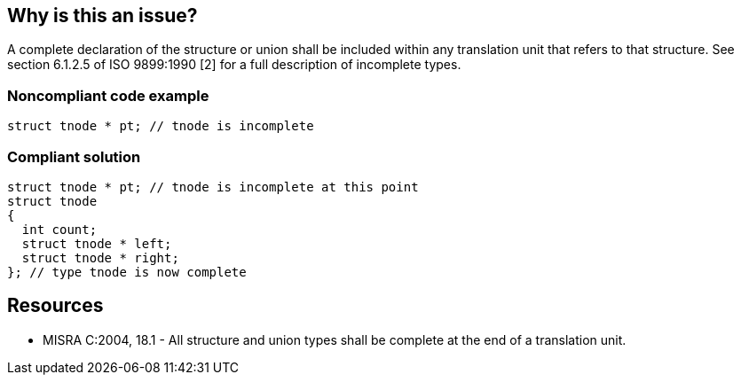== Why is this an issue?

A complete declaration of the structure or union shall be included within any translation unit that refers to that structure. See section 6.1.2.5 of ISO 9899:1990 [2] for a full description of incomplete types.


=== Noncompliant code example

[source,cpp]
----
struct tnode * pt; // tnode is incomplete
----


=== Compliant solution

[source,cpp]
----
struct tnode * pt; // tnode is incomplete at this point
struct tnode
{
  int count;
  struct tnode * left;
  struct tnode * right;
}; // type tnode is now complete
----


== Resources

* MISRA C:2004, 18.1 - All structure and union types shall be complete at the end of a translation unit.


ifdef::env-github,rspecator-view[]

'''
== Implementation Specification
(visible only on this page)

=== Message

Complete the declaration of [struct|union] 'xxx'.


'''
== Comments And Links
(visible only on this page)

=== on 17 Oct 2014, 14:53:40 Ann Campbell wrote:
\[~samuel.mercier]

* Message: in my experience, structs are often defined in headers, so it may not be a matter of completing so much as providing, i.e. adding the header include that contains the definition
* Are you sure this is Maintainability? Can bad things happen if the struct definition is not available in the translation unit?

=== on 22 Oct 2014, 15:09:10 Samuel Mercier wrote:
\[~ann.campbell.2]

* It is a good practice to define a type only once in a header, but this is not the scope of this rule.
* Incomplete types (known as opaque types) can exist and can be used as long as you don't need to know their size or to access a field. Nothing bad can happen. You will only get compile time error if you try to allocate a space for them or try to access a field, so maintenance is fine for me.

endif::env-github,rspecator-view[]
